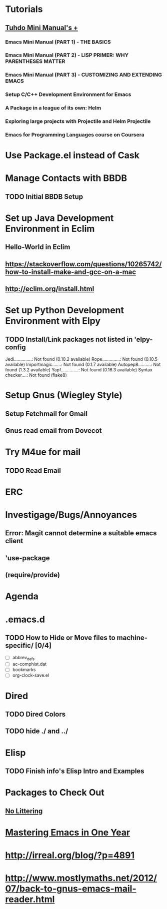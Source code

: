 
* Tutorials
** [[https://tuhdo.github.io/index.html][Tuhdo Mini Manual's +]]
*** Emacs Mini Manual (PART 1) - THE BASICS
*** Emacs Mini Manual (PART 2) - LISP PRIMER: WHY PARENTHESES MATTER
*** Emacs Mini Manual (PART 3) - CUSTOMIZING AND EXTENDING EMACS
*** Setup C/C++ Development Environment for Emacs
*** A Package in a league of its own: Helm
*** Exploring large projects with Projectile and Helm Projectile
*** Emacs for Programming Languages course on Coursera
* Use Package.el instead of Cask
* Manage Contacts with BBDB
** TODO Initial BBDB Setup
* Set up Java Development Environment in Eclim
** Hello-World in Eclim
** https://stackoverflow.com/questions/10265742/how-to-install-make-and-gcc-on-a-mac
** http://eclim.org/install.html
* Set up Python Development Environment with Elpy
** TODO Install/Link packages not listed in 'elpy-config
   Jedi..............: Not found (0.10.2 available)
   Rope..............: Not found (0.10.5 available)
   Importmagic.......: Not found (0.1.7 available)
   Autopep8..........: Not found (1.3.2 available)
   Yapf..............: Not found (0.16.3 available)
   Syntax checker....: Not found (flake8)
* Setup Gnus (Wiegley Style)
** Setup Fetchmail for Gmail
** Gnus read email from Dovecot
* Try M4ue for mail
** TODO Read Email
* ERC
* Investigage/Bugs/Annoyances
** Error: Magit cannot determine a suitable emacs client
** 'use-package
** (require/provide)
* Agenda
* .emacs.d
** TODO How to Hide or Move files to machine-specific/ [0/4]
   - [ ] abbrev_defs
   - [ ] ac-comphist.dat
   - [ ] bookmarks
   - [ ] org-clock-save.el
* Dired
** TODO Dired Colors
** TODO hide ./ and ../
* Elisp
** TODO Finish *info*'s Elisp Intro and Examples
* Packages to Check Out
** [[https://github.com/tarsius/no-littering][No Littering]]
* [[https://github.com/redguardtoo/mastering-emacs-in-one-year-guide/blob/master/guide-en.org][Mastering Emacs in One Year]]
* http://irreal.org/blog/?p=4891
* http://www.mostlymaths.net/2012/07/back-to-gnus-emacs-mail-reader.html

